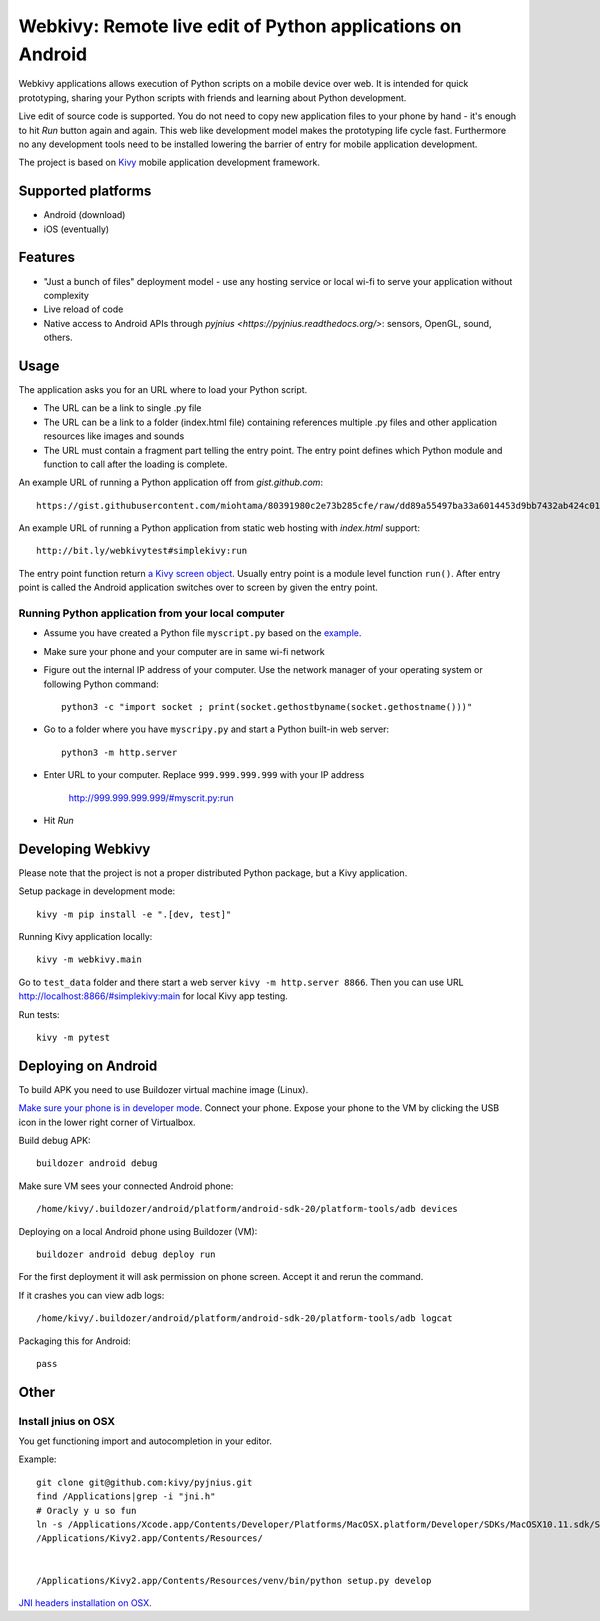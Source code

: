 ===========================================================
Webkivy: Remote live edit of Python applications on Android
===========================================================

Webkivy applications allows execution of Python scripts on a mobile device over web. It is intended for quick prototyping, sharing your Python scripts with friends and learning about Python development.

Live edit of source code is supported. You do not need to copy new application files to your phone by hand - it's enough to hit *Run* button again and again. This web like development model makes the prototyping life cycle fast. Furthermore no any development tools need to be installed lowering the barrier of entry for mobile application development.

The project is based on `Kivy <https://kivy.org/#home>`_ mobile application development framework.

Supported platforms
===================

* Android (download)

* iOS (eventually)

Features
========

* "Just a bunch of files" deployment model - use any hosting service or local wi-fi to serve your application without complexity

* Live reload of code

* Native access to Android APIs through `pyjnius <https://pyjnius.readthedocs.org/>`: sensors, OpenGL, sound, others.

Usage
=====

The application asks you for an URL where to load your Python script.

* The URL can be a link to single .py file

* The URL can be a link to a folder (index.html file) containing references multiple .py files and other application resources like images and sounds

* The URL must contain a fragment part telling the entry point. The entry point defines which Python module and function to call after the loading is complete.

An example URL of running a Python application off from *gist.github.com*::

    https://gist.githubusercontent.com/miohtama/80391980c2e73b285cfe/raw/dd89a55497ba33a6014453d9bb7432ab424c01cf/kivyhello.py#main

An example URL of running a Python application from static web hosting with *index.html* support::

    http://bit.ly/webkivytest#simplekivy:run

The entry point function return `a Kivy screen object <https://kivy.org/docs/api-kivy.uix.screenmanager.html#kivy.uix.screenmanager.Screen>`_. Usually entry point is a module level function ``run()``. After entry point is called the Android application switches over to screen by given the entry point.

Running Python application from your local computer
---------------------------------------------------

* Assume you have created a Python file ``myscript.py`` based on the `example <https://github.com/miohtama/android-remote-python/blob/master/tests/test_data/simplekivy.py>`_.

* Make sure your phone and your computer are in same wi-fi network

* Figure out the internal IP address of your computer. Use the network manager of your operating system or following Python command::

    python3 -c "import socket ; print(socket.gethostbyname(socket.gethostname()))"

* Go to a folder where you have ``myscripy.py`` and start a Python built-in web server::

    python3 -m http.server

* Enter URL to your computer. Replace ``999.999.999.999`` with your IP address

    http://999.999.999.999/#myscrit.py:run

* Hit *Run*

Developing Webkivy
==================

Please note that the project is not a proper distributed Python package, but a Kivy application.

Setup package in development mode::

    kivy -m pip install -e ".[dev, test]"

Running Kivy application locally::

    kivy -m webkivy.main

Go to ``test_data`` folder and there start a web server ``kivy -m http.server 8866``.
Then you can use URL `http://localhost:8866/#simplekivy:main <http://localhost:8866/#simplekivy:run>`_ for local Kivy app testing.

Run tests::

    kivy -m pytest

Deploying on Android
====================

To build APK you need to use Buildozer virtual machine image (Linux).

`Make sure your phone is in developer mode <http://wccftech.com/enable-developer-options-in-android-6-marshmallow/>`_. Connect your phone. Expose your phone to the VM by clicking the USB icon in the lower right corner of Virtualbox.

Build debug APK::

    buildozer android debug

Make sure VM sees your connected Android phone::

    ﻿/home/kivy/.buildozer/android/platform/android-sdk-20/platform-tools/adb devices

Deploying on a local Android phone using Buildozer (VM)::

    buildozer android debug deploy run

For the first deployment it will ask permission on phone screen. Accept it and rerun the command.

If it crashes you can view adb logs::

    ﻿/home/kivy/.buildozer/android/platform/android-sdk-20/platform-tools/adb logcat

Packaging this for Android::

    pass

Other
=====

Install jnius on OSX
--------------------

You get functioning import and autocompletion in your editor.

Example::

    git clone git@github.com:kivy/pyjnius.git
    find /Applications|grep -i "jni.h"
    # Oracly y u so fun
    ln -s /Applications/Xcode.app/Contents/Developer/Platforms/MacOSX.platform/Developer/SDKs/MacOSX10.11.sdk/System/Library/Frameworks/JavaVM.framework/Versions/A/Headers/jni.h .
    /Applications/Kivy2.app/Contents/Resources/


    /Applications/Kivy2.app/Contents/Resources/venv/bin/python setup.py develop

`JNI headers installation on OSX <http://stackoverflow.com/questions/27498857/error-installing-pyjnius-jni-h-not-found-os-x-10-10-1>`_.

